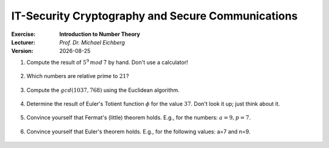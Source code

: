 .. meta:: 
    :author: Michael Eichberg
    :keywords: number theory, exercise
    :id: 2023_10-W3M20014-introduction_to_number_theory

.. |date| date::

IT-Security Cryptography and Secure Communications
==================================================

:Exercise: **Introduction to Number Theory**
:Lecturer: *Prof. Dr. Michael Eichberg*
:Version: |date|



1. Compute the result of :math:`5^9\, mod\, 7` by hand. Don't use a calculator!

    .. 
        Solution:

            :math:`(5^9)\, mod\, 7 = (5^2 \times 5^2 \times 5^2 \times 5^2 \times 5) \, mod\, 7`

            :math:`= (5^2 \times 5^2 \times 5^2 \times 5^2 \times 5) \, mod\, 7 = (((5^2) \, mod\, 7)^4 \times (5\, mod\, 7))\, mod\, 7`

            :math:`= ((25 \, mod\, 7)^4 \times (5))\, mod \, 7`

            :math:`= (4^4 \times 5)\, mod \, 7`

            :math:`= (4^2 \times 4^2 \times 5)\, mod \, 7`

            :math:`= (2 \times 2 \times 5)\, mod \, 7`

            :math:`= (20)\, mod \, 7`

            :math:`= 6` 


2. Which numbers are relative prime to :math:`21`?

    .. 
        Solution: :math:`|\lbrace 1,2,4,5,8,10,11,13,16,17,19,20 \rbrace| = 12`; e.g. gcd(6,21) is 3 and therefore 6 and 21 are not relatively prime! 
   
3. Compute the :math:`gcd(1037,768)` using the Euclidean algorithm.

    .. 
        Solution

        .. csv-table::
            :header: step, a,b,q,r

            1, 1037, 768, 1, 269
            2, 768, 269, 2, 230
            3, 269, 230, 1, 39
            4, 230, 39, 5, 35
            5, 39, 35, 1, 4
            6, 35, 4, 8, 3
            7, 4, 3, 1, 1
            8, 3, 1, 3, 0



4. Determine the result of Euler's Totient function :math:`\phi` for the value :math:`37`. Don't look it up; just think about it.

    .. 
        Solution: 37 is a prime number hence all numbers below are necessarily relatively prime to 37!

5. Convince yourself that Fermat's (little) theorem holds. E.g., for the numbers: :math:`a = 9, p = 7`.

    ..  
        Solution: :math:`9^6\, mod\, 7 = 531441\, mod\, 7 = 1` 



6. Convince yourself that Euler's theorem holds. E.g., for the following values: a=7 and n=9.
   
    ..
        Solution:

            :math:`\phi(9) = 6 = |\lbrace 2,4,5,6,7,8 \rbrace|` 

            :math:`7^6\, mod\, 9 = 1` 